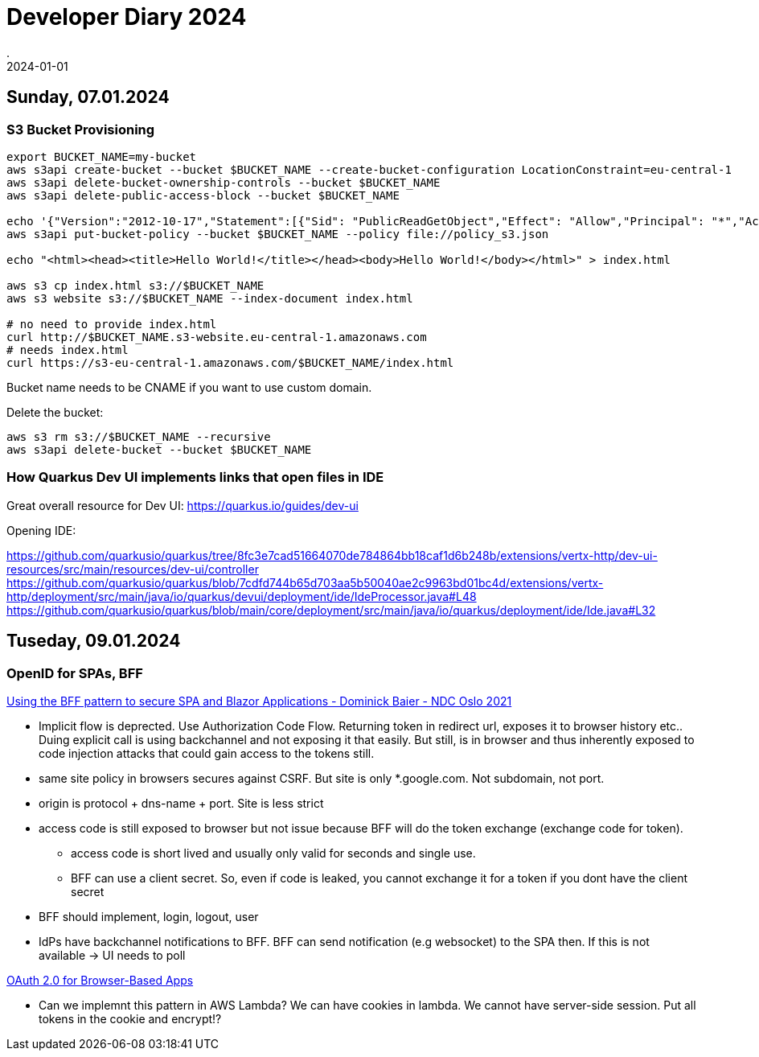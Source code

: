 = Developer Diary 2024
.
2024-01-01
:jbake-type: page
:jbake-tags: misc
:jbake-status: published

== Sunday, 07.01.2024

=== S3 Bucket Provisioning

----
export BUCKET_NAME=my-bucket
aws s3api create-bucket --bucket $BUCKET_NAME --create-bucket-configuration LocationConstraint=eu-central-1
aws s3api delete-bucket-ownership-controls --bucket $BUCKET_NAME
aws s3api delete-public-access-block --bucket $BUCKET_NAME

echo '{"Version":"2012-10-17","Statement":[{"Sid": "PublicReadGetObject","Effect": "Allow","Principal": "*","Action": "s3:GetObject","Resource": "arn:aws:s3:::'${BUCKET_NAME}'/*"}]}' > policy_s3.json
aws s3api put-bucket-policy --bucket $BUCKET_NAME --policy file://policy_s3.json

echo "<html><head><title>Hello World!</title></head><body>Hello World!</body></html>" > index.html

aws s3 cp index.html s3://$BUCKET_NAME
aws s3 website s3://$BUCKET_NAME --index-document index.html

# no need to provide index.html
curl http://$BUCKET_NAME.s3-website.eu-central-1.amazonaws.com
# needs index.html
curl https://s3-eu-central-1.amazonaws.com/$BUCKET_NAME/index.html
----

Bucket name needs to be CNAME if you want to use custom domain.

Delete the bucket:

----
aws s3 rm s3://$BUCKET_NAME --recursive
aws s3api delete-bucket --bucket $BUCKET_NAME
----

=== How Quarkus Dev UI implements links that open files in IDE

Great overall resource for Dev UI:
https://quarkus.io/guides/dev-ui

Opening IDE:

https://github.com/quarkusio/quarkus/tree/8fc3e7cad51664070de784864bb18caf1d6b248b/extensions/vertx-http/dev-ui-resources/src/main/resources/dev-ui/controller
https://github.com/quarkusio/quarkus/blob/7cdfd744b65d703aa5b50040ae2c9963bd01bc4d/extensions/vertx-http/deployment/src/main/java/io/quarkus/devui/deployment/ide/IdeProcessor.java#L48
https://github.com/quarkusio/quarkus/blob/main/core/deployment/src/main/java/io/quarkus/deployment/ide/Ide.java#L32

== Tuseday, 09.01.2024

=== OpenID for SPAs, BFF

link:https://www.youtube.com/watch?v=UBFx3MSu1Rc[Using the BFF pattern to secure SPA and Blazor Applications - Dominick Baier - NDC Oslo 2021]

* Implicit flow is deprected. Use Authorization Code Flow. Returning token in redirect url, exposes it to browser history etc.. Duing explicit call is using backchannel and not exposing it that easily. But still, is in browser and thus inherently exposed to code injection attacks that could gain access to the tokens still.
* same site policy in browsers secures against CSRF. But site is only *.google.com. Not subdomain, not port.
* origin is protocol + dns-name + port. Site is less strict
* access code is still exposed to browser but not issue because BFF will do the token exchange (exchange code for token).
    ** access code is short lived and usually only valid for seconds and single use.
    ** BFF can use a client secret. So, even if code is leaked, you cannot exchange it for a token if you dont have the client secret
* BFF should implement, login, logout, user
* IdPs have backchannel notifications to BFF. BFF can send notification (e.g websocket) to the SPA then. If this is not available -> UI needs to poll 

link:https://oauth.net/2/browser-based-apps/[OAuth 2.0 for Browser-Based Apps]

* Can we implemnt this pattern in AWS Lambda? We can have cookies in lambda. We cannot have server-side session. Put all tokens in the cookie and encrypt!?
